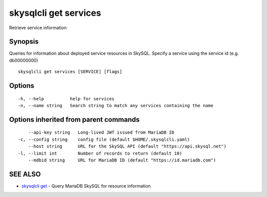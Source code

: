 .. _skysqlcli_get_services:

skysqlcli get services
----------------------

Retrieve service information

Synopsis
~~~~~~~~


Queries for information about deployed service resources in SkySQL. Specify a service using the service id (e.g. db00000000)

::

  skysqlcli get services [SERVICE] [flags]

Options
~~~~~~~

::

  -h, --help          help for services
  -n, --name string   Search string to match any services containing the name

Options inherited from parent commands
~~~~~~~~~~~~~~~~~~~~~~~~~~~~~~~~~~~~~~

::

      --api-key string   Long-lived JWT issued from MariaDB ID
  -c, --config string    config file (default $HOME/.skysqlcli.yaml)
      --host string      URL for the SkySQL API (default "https://api.skysql.net")
  -l, --limit int        Number of records to return (default 10)
      --mdbid string     URL for MariaDB ID (default "https://id.mariadb.com")

SEE ALSO
~~~~~~~~

* `skysqlcli get <skysqlcli_get.rst>`_ 	 - Query MariaDB SkySQL for resource information

